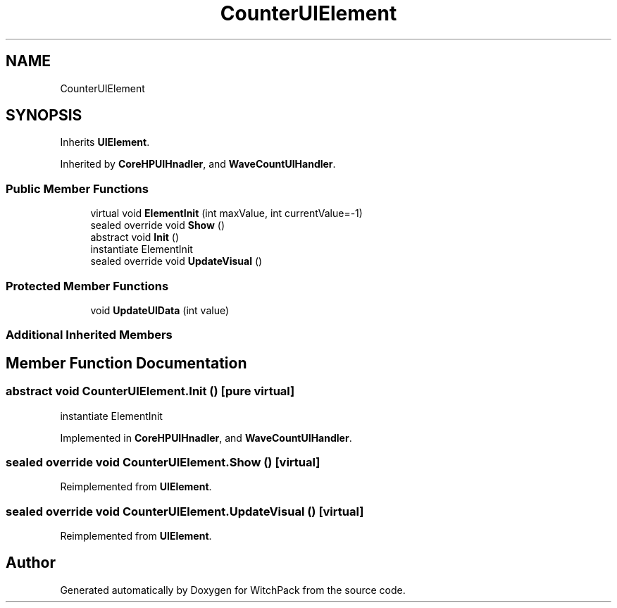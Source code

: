 .TH "CounterUIElement" 3 "Mon Jan 29 2024" "Version 0.096" "WitchPack" \" -*- nroff -*-
.ad l
.nh
.SH NAME
CounterUIElement
.SH SYNOPSIS
.br
.PP
.PP
Inherits \fBUIElement\fP\&.
.PP
Inherited by \fBCoreHPUIHnadler\fP, and \fBWaveCountUIHandler\fP\&.
.SS "Public Member Functions"

.in +1c
.ti -1c
.RI "virtual void \fBElementInit\fP (int maxValue, int currentValue=\-1)"
.br
.ti -1c
.RI "sealed override void \fBShow\fP ()"
.br
.ti -1c
.RI "abstract void \fBInit\fP ()"
.br
.RI "instantiate ElementInit  "
.ti -1c
.RI "sealed override void \fBUpdateVisual\fP ()"
.br
.in -1c
.SS "Protected Member Functions"

.in +1c
.ti -1c
.RI "void \fBUpdateUIData\fP (int value)"
.br
.in -1c
.SS "Additional Inherited Members"
.SH "Member Function Documentation"
.PP 
.SS "abstract void CounterUIElement\&.Init ()\fC [pure virtual]\fP"

.PP
instantiate ElementInit  
.PP
Implemented in \fBCoreHPUIHnadler\fP, and \fBWaveCountUIHandler\fP\&.
.SS "sealed override void CounterUIElement\&.Show ()\fC [virtual]\fP"

.PP
Reimplemented from \fBUIElement\fP\&.
.SS "sealed override void CounterUIElement\&.UpdateVisual ()\fC [virtual]\fP"

.PP
Reimplemented from \fBUIElement\fP\&.

.SH "Author"
.PP 
Generated automatically by Doxygen for WitchPack from the source code\&.
